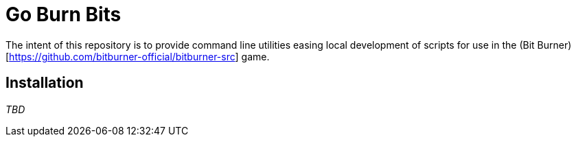 ifdef::env-github[]
:tip-caption: :bulb:
:note-caption: :information_source:
:important-caption: :heavy_exclamation_mark:
:caution-caption: :fire:
:warning-caption: :warning:
endif::[]

# Go Burn Bits

The intent of this repository is to provide command line utilities easing local development of scripts for use in the (Bit Burner)[https://github.com/bitburner-official/bitburner-src] game.

## Installation

_TBD_


